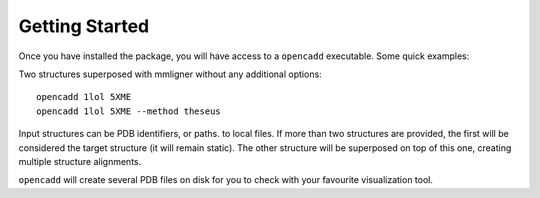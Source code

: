 Getting Started
===============

Once you have installed the package, you will have access to a ``opencadd`` executable. Some quick examples:

Two structures superposed with mmligner without any additional options::

    opencadd 1lol 5XME
    opencadd 1lol 5XME --method theseus

Input structures can be PDB identifiers, or paths. to local files. If more than two structures are provided,
the first will be considered the target structure (it will remain static). The other structure will be superposed
on top of this one, creating multiple structure alignments.

``opencadd`` will create several PDB files on disk for you to check with your favourite visualization tool.
